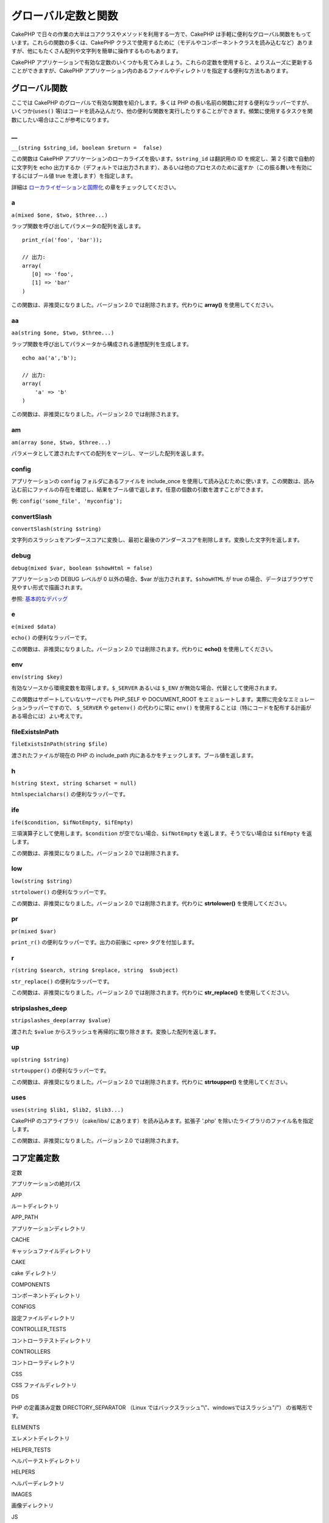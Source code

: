 グローバル定数と関数
####################

CakePHP
で日々の作業の大半はコアクラスやメソッドを利用する一方で、CakePHP
は手軽に便利なグローバル関数をもっています。これらの関数の多くは、CakePHP
クラスで使用するために（モデルやコンポーネントクラスを読み込むなど）ありますが、他にもたくさん配列や文字列を簡単に操作するものもあります。

CakePHP
アプリケーションで有効な定数のいくつかも見てみましょう。これらの定数を使用すると、よりスムーズに更新することができますが、CakePHP
アプリケーション内のあるファイルやディレクトリを指定する便利な方法もあります。

グローバル関数
==============

ここでは CakePHP のグローバルで有効な関数を紹介します。多くは PHP
の長い名前の関数に対する便利なラッパーですが、いくつか(\ ``uses()``
等)はコードを読み込んだり、他の便利な関数を実行したりすることができます。頻繁に使用するタスクを関数にしたい場合はここが参考になります。

\_\_
----

``__(string $string_id, boolean $return =  false)``

この関数は CakePHP
アプリケーションのローカライズを扱います。\ ``$string_id`` は翻訳用の ID
を規定し、第 2 引数で自動的に文字列を echo
出力するか（デフォルトでは出力されます）、あるいは他のプロセスのために返すか（この振る舞いを有効にするにはブール値
true を渡します）を指定します。

詳細は
`ローカライゼーションと国際化 </ja/view/1228/Internationalization-Localization>`_
の章をチェックしてください。

a
-

``a(mixed $one, $two, $three...)``

ラップ関数を呼び出してパラメータの配列を返します。

::

    print_r(a('foo', 'bar')); 

    // 出力:
    array(
       [0] => 'foo',
       [1] => 'bar'
    )

この関数は、非推奨になりました。バージョン 2.0
では削除されます。代わりに **array()** を使用してください。

aa
--

``aa(string $one, $two, $three...)``

ラップ関数を呼び出してパラメータから構成される連想配列を生成します。

::

    echo aa('a','b'); 

    // 出力:
    array(
        'a' => 'b'
    )

この関数は、非推奨になりました。バージョン 2.0 では削除されます。

am
--

``am(array $one, $two, $three...)``

パラメータとして渡されたすべての配列をマージし、マージした配列を返します。

config
------

アプリケーションの ``config`` フォルダにあるファイルを include\_once
を使用して読み込むために使います。この関数は、読み込む前にファイルの存在を確認し、結果をブール値で返します。任意の個数の引数を渡すことができます。

例: ``config('some_file', 'myconfig');``

convertSlash
------------

``convertSlash(string $string)``

文字列のスラッシュをアンダースコアに変換し、最初と最後のアンダースコアを削除します。変換した文字列を返します。

debug
-----

``debug(mixed $var, boolean $showHtml = false)``

アプリケーションの DEBUG レベルが 0 以外の場合、$var
が出力されます。\ ``$showHTML`` が true
の場合、データはブラウザで見やすい形式で描画されます。

参照: `基本的なデバッグ </ja/view/1190/Basic-Debugging>`_

e
-

``e(mixed $data)``

``echo()`` の便利なラッパーです。

この関数は、非推奨になりました。バージョン 2.0
では削除されます。代わりに **echo()** を使用してください。

env
---

``env(string $key)``

有効なソースから環境変数を取得します。\ ``$_SERVER`` あるいは ``$_ENV``
が無効な場合、代替として使用されます。

この関数はサポートしていないサーバでも PHP\_SELF や DOCUMENT\_ROOT
をエミュレートします。実際に完全なエミュレーションラッパーですので、
``$_SERVER`` や ``getenv()`` の代わりに常に ``env()``
を使用することは（特にコードを配布する計画がある場合には）よい考えです。

fileExistsInPath
----------------

``fileExistsInPath(string $file)``

渡されたファイルが現在の PHP の include\_path
内にあるかをチェックします。ブール値を返します。

h
-

``h(string $text, string $charset = null)``

``htmlspecialchars()`` の便利なラッパーです。

ife
---

``ife($condition, $ifNotEmpty, $ifEmpty)``

三項演算子として使用します。\ ``$condition``
が空でない場合、\ ``$ifNotEmpty`` を返します。そうでない場合は
``$ifEmpty`` を返します。

この関数は、非推奨になりました。バージョン 2.0 では削除されます。

low
---

``low(string $string)``

``strtolower()`` の便利なラッパーです。

この関数は、非推奨になりました。バージョン 2.0
では削除されます。代わりに **strtolower()** を使用してください。

pr
--

``pr(mixed $var)``

``print_r()`` の便利なラッパーです。出力の前後に <pre>
タグを付加します。

r
-

``r(string $search, string $replace, string  $subject)``

``str_replace()`` の便利なラッパーです。

この関数は、非推奨になりました。バージョン 2.0
では削除されます。代わりに **str\_replace()** を使用してください。

stripslashes\_deep
------------------

``stripslashes_deep(array $value)``

渡された ``$value``
からスラッシュを再帰的に取り除きます。変換した配列を返します。

up
--

``up(string $string)``

``strtoupper()`` の便利なラッパーです。

この関数は、非推奨になりました。バージョン 2.0
では削除されます。代わりに **strtoupper()** を使用してください。

uses
----

``uses(string $lib1, $lib2, $lib3...)``

CakePHP のコアライブラリ（cake/libs/ にあります）を読み込みます。拡張子
'.php' を除いたライブラリのファイル名を指定します。

この関数は、非推奨になりました。バージョン 2.0 では削除されます。

コア定義定数
============

定数

アプリケーションの絶対パス

APP

ルートディレクトリ

APP\_PATH

アプリケーションディレクトリ

CACHE

キャッシュファイルディレクトリ

CAKE

cake ディレクトリ

COMPONENTS

コンポーネントディレクトリ

CONFIGS

設定ファイルディレクトリ

CONTROLLER\_TESTS

コントローラテストディレクトリ

CONTROLLERS

コントローラディレクトリ

CSS

CSS ファイルディレクトリ

DS

PHP の定義済み定数 DIRECTORY\_SEPARATOR （Linux
ではバックスラッシュ"\\"、windowsではスラッシュ"/"） の省略形です。

ELEMENTS

エレメントディレクトリ

HELPER\_TESTS

ヘルパーテストディレクトリ

HELPERS

ヘルパーディレクトリ

IMAGES

画像ディレクトリ

JS

JavaScript ファイルディレクトリ (webroot 内)

LAYOUTS

レイアウトディレクトリ

LIB\_TESTS

CakePHP ライブラリテストディレクトリ

LIBS

CakePHP ライブラリディレクトリ

LOGS

ログディレクトリ (app 内)

MODEL\_TESTS

モデルテストディレクトリ

MODELS

モデルディレクトリ

SCRIPTS

Cake スクリプトディレクトリ

TESTS

テストディレクトリ
(モデル・コントローラなどのテストディレクトリの親ディレクトリ)

TMP

テンポラリディレクトリ

VENDORS

ベンダーディレクトリ

VIEWS

ビューディレクトリ

WWW\_ROOT

webroot までのフルパス
